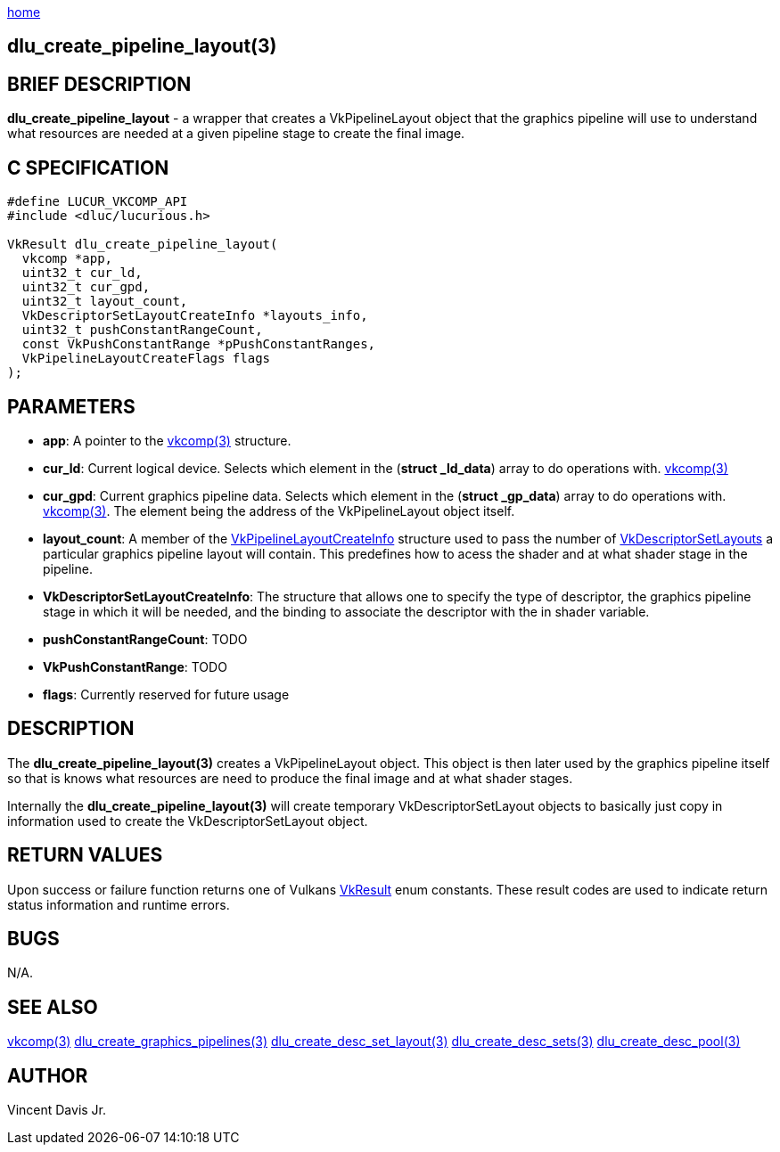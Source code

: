 :stylesheet: rubygems.css
:stylesheet: asciidoctor.css
:stylesheet: asciidoctor.min.css

link:index.html[home]

== dlu_create_pipeline_layout(3)

== BRIEF DESCRIPTION

*dlu_create_pipeline_layout* - a wrapper that creates a VkPipelineLayout object that the graphics pipeline will use to understand what resources are needed at a given pipeline stage to create the final image.

== C SPECIFICATION

[source,c]
----
#define LUCUR_VKCOMP_API
#include <dluc/lucurious.h>

VkResult dlu_create_pipeline_layout(
  vkcomp *app,
  uint32_t cur_ld,
  uint32_t cur_gpd,
  uint32_t layout_count,
  VkDescriptorSetLayoutCreateInfo *layouts_info,
  uint32_t pushConstantRangeCount,
  const VkPushConstantRange *pPushConstantRanges,
  VkPipelineLayoutCreateFlags flags
);
----

== PARAMETERS

* *app*: A pointer to the link:vkcomp.html[vkcomp(3)] structure.
* *cur_ld*: Current logical device. Selects which element in the (*struct _ld_data*) array to do operations with. link:vkcomp.html[vkcomp(3)]
* *cur_gpd*: Current graphics pipeline data. Selects which element in the (*struct _gp_data*) array to do operations with. link:vkcomp.html[vkcomp(3)]. The element being the address of the VkPipelineLayout object itself.
* *layout_count*: A member of the link:https://www.khronos.org/registry/vulkan/specs/1.2-extensions/man/html/VkPipelineLayoutCreateInfo.html[VkPipelineLayoutCreateInfo] structure used to pass
the number of https://www.khronos.org/registry/vulkan/specs/1.2-extensions/man/html/VkDescriptorSetLayout.html[VkDescriptorSetLayouts] a particular graphics pipeline layout will contain. This predefines how to acess the shader and at what shader stage in the pipeline.
* *VkDescriptorSetLayoutCreateInfo*: The structure that allows one to specify the type of descriptor, the graphics pipeline stage in which it will be needed, and the binding to associate the descriptor with the in shader variable.
* *pushConstantRangeCount*: TODO
* *VkPushConstantRange*: TODO
* *flags*: Currently reserved for future usage

== DESCRIPTION

The *dlu_create_pipeline_layout(3)* creates a VkPipelineLayout object. This object is then later used by the graphics pipeline itself so that is knows what resources are need to produce the final image and at what shader stages.

Internally the *dlu_create_pipeline_layout(3)* will create temporary VkDescriptorSetLayout objects to basically just copy in information used to create the VkDescriptorSetLayout object. 

== RETURN VALUES

Upon success or failure function returns one of Vulkans link:https://www.khronos.org/registry/vulkan/specs/1.2-extensions/man/html/VkResult.html[VkResult]
enum constants. These result codes are used to indicate return status information and runtime errors.

== BUGS

N/A.

== SEE ALSO

link:vkcomp.html[vkcomp(3)]
link:dlu_create_graphics_pipelines.html[dlu_create_graphics_pipelines(3)]
link:dlu_create_desc_set_layout.html[dlu_create_desc_set_layout(3)]
link:dlu_create_desc_sets.html[dlu_create_desc_sets(3)]
link:dlu_create_desc_pool.html[dlu_create_desc_pool(3)]

== AUTHOR

Vincent Davis Jr.
